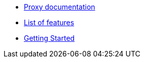* xref:index.adoc[Proxy documentation]
* xref:features.adoc[List of features]
* xref:getting_started.adoc[Getting Started]